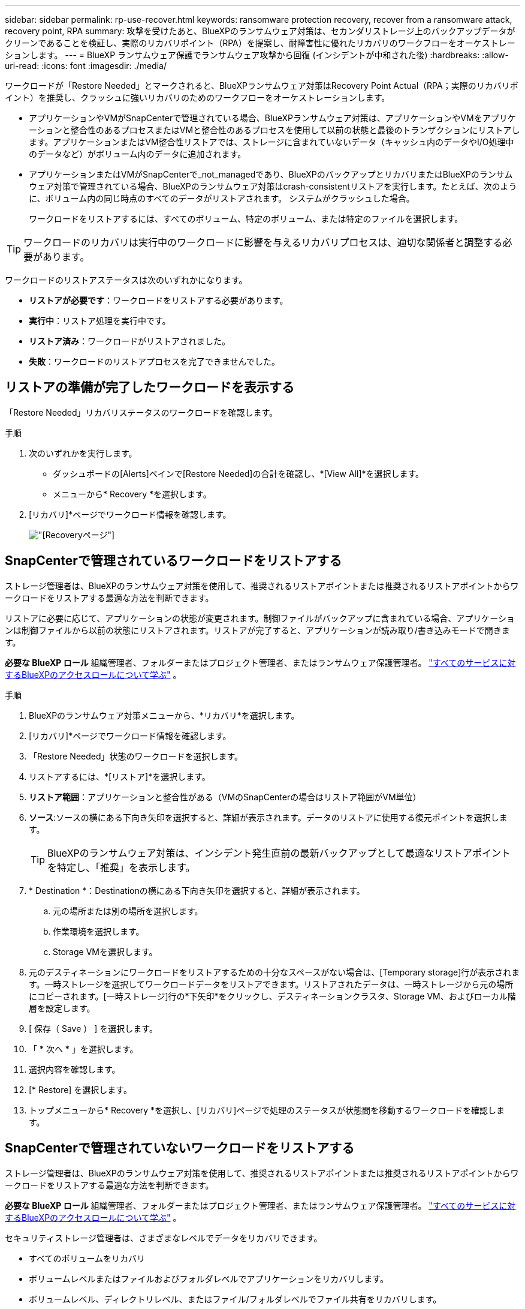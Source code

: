 ---
sidebar: sidebar 
permalink: rp-use-recover.html 
keywords: ransomware protection recovery, recover from a ransomware attack, recovery point, RPA 
summary: 攻撃を受けたあと、BlueXPのランサムウェア対策は、セカンダリストレージ上のバックアップデータがクリーンであることを検証し、実際のリカバリポイント（RPA）を提案し、耐障害性に優れたリカバリのワークフローをオーケストレーションします。 
---
= BlueXP ランサムウェア保護でランサムウェア攻撃から回復 (インシデントが中和された後)
:hardbreaks:
:allow-uri-read: 
:icons: font
:imagesdir: ./media/


[role="lead"]
ワークロードが「Restore Needed」とマークされると、BlueXPランサムウェア対策はRecovery Point Actual（RPA；実際のリカバリポイント）を推奨し、クラッシュに強いリカバリのためのワークフローをオーケストレーションします。

* アプリケーションやVMがSnapCenterで管理されている場合、BlueXPランサムウェア対策は、アプリケーションやVMをアプリケーションと整合性のあるプロセスまたはVMと整合性のあるプロセスを使用して以前の状態と最後のトランザクションにリストアします。アプリケーションまたはVM整合性リストアでは、ストレージに含まれていないデータ（キャッシュ内のデータやI/O処理中のデータなど）がボリューム内のデータに追加されます。
* アプリケーションまたはVMがSnapCenterで_not_managedであり、BlueXPのバックアップとリカバリまたはBlueXPのランサムウェア対策で管理されている場合、BlueXPのランサムウェア対策はcrash-consistentリストアを実行します。たとえば、次のように、ボリューム内の同じ時点のすべてのデータがリストアされます。 システムがクラッシュした場合。
+
ワークロードをリストアするには、すべてのボリューム、特定のボリューム、または特定のファイルを選択します。




TIP: ワークロードのリカバリは実行中のワークロードに影響を与えるリカバリプロセスは、適切な関係者と調整する必要があります。

ワークロードのリストアステータスは次のいずれかになります。

* *リストアが必要です*：ワークロードをリストアする必要があります。
* *実行中*：リストア処理を実行中です。
* *リストア済み*：ワークロードがリストアされました。
* *失敗*：ワークロードのリストアプロセスを完了できませんでした。




== リストアの準備が完了したワークロードを表示する

「Restore Needed」リカバリステータスのワークロードを確認します。

.手順
. 次のいずれかを実行します。
+
** ダッシュボードの[Alerts]ペインで[Restore Needed]の合計を確認し、*[View All]*を選択します。
** メニューから* Recovery *を選択します。


. [リカバリ]*ページでワークロード情報を確認します。
+
image:screen-recovery2.png["[Recovery]ページ"]





== SnapCenterで管理されているワークロードをリストアする

ストレージ管理者は、BlueXPのランサムウェア対策を使用して、推奨されるリストアポイントまたは推奨されるリストアポイントからワークロードをリストアする最適な方法を判断できます。

リストアに必要に応じて、アプリケーションの状態が変更されます。制御ファイルがバックアップに含まれている場合、アプリケーションは制御ファイルから以前の状態にリストアされます。リストアが完了すると、アプリケーションが読み取り/書き込みモードで開きます。

*必要な BlueXP ロール* 組織管理者、フォルダーまたはプロジェクト管理者、またはランサムウェア保護管理者。  https://docs.netapp.com/us-en/bluexp-setup-admin/reference-iam-predefined-roles.html["すべてのサービスに対するBlueXPのアクセスロールについて学ぶ"^] 。

.手順
. BlueXPのランサムウェア対策メニューから、*リカバリ*を選択します。
. [リカバリ]*ページでワークロード情報を確認します。
. 「Restore Needed」状態のワークロードを選択します。
. リストアするには、*[リストア]*を選択します。
. *リストア範囲*：アプリケーションと整合性がある（VMのSnapCenterの場合はリストア範囲がVM単位）
. *ソース*:ソースの横にある下向き矢印を選択すると、詳細が表示されます。データのリストアに使用する復元ポイントを選択します。
+

TIP: BlueXPのランサムウェア対策は、インシデント発生直前の最新バックアップとして最適なリストアポイントを特定し、「推奨」を表示します。

. * Destination *：Destinationの横にある下向き矢印を選択すると、詳細が表示されます。
+
.. 元の場所または別の場所を選択します。
.. 作業環境を選択します。
.. Storage VMを選択します。


. 元のデスティネーションにワークロードをリストアするための十分なスペースがない場合は、[Temporary storage]行が表示されます。一時ストレージを選択してワークロードデータをリストアできます。リストアされたデータは、一時ストレージから元の場所にコピーされます。[一時ストレージ]行の*下矢印*をクリックし、デスティネーションクラスタ、Storage VM、およびローカル階層を設定します。
. [ 保存（ Save ） ] を選択します。
. 「 * 次へ * 」を選択します。
. 選択内容を確認します。
. [* Restore] を選択します。
. トップメニューから* Recovery *を選択し、[リカバリ]ページで処理のステータスが状態間を移動するワークロードを確認します。




== SnapCenterで管理されていないワークロードをリストアする

ストレージ管理者は、BlueXPのランサムウェア対策を使用して、推奨されるリストアポイントまたは推奨されるリストアポイントからワークロードをリストアする最適な方法を判断できます。

*必要な BlueXP ロール* 組織管理者、フォルダーまたはプロジェクト管理者、またはランサムウェア保護管理者。  https://docs.netapp.com/us-en/bluexp-setup-admin/reference-iam-predefined-roles.html["すべてのサービスに対するBlueXPのアクセスロールについて学ぶ"^] 。

セキュリティストレージ管理者は、さまざまなレベルでデータをリカバリできます。

* すべてのボリュームをリカバリ
* ボリュームレベルまたはファイルおよびフォルダレベルでアプリケーションをリカバリします。
* ボリュームレベル、ディレクトリレベル、またはファイル/フォルダレベルでファイル共有をリカバリします。
* データストアからVMレベルでリカバリ


プロセスはワークロードの種類によって異なります。

.手順
. BlueXPのランサムウェア対策メニューから、*リカバリ*を選択します。
. [リカバリ]*ページでワークロード情報を確認します。
. 「Restore Needed」状態のワークロードを選択します。
. リストアするには、*[リストア]*を選択します。
. *リストア範囲*：完了するリストアのタイプを選択します。
+
** すべてのボリューム
** ボリューム別
** ファイル別：リストアするフォルダまたは単一のファイルを指定できます。
+

IMPORTANT: SAN ワークロードの場合、ワークロードごとにのみ復元できます。

+

TIP: 最大100個のファイルまたは1つのフォルダを選択できます。



. アプリケーション、ボリューム、ファイルのいずれを選択したかに応じて、次のいずれかの手順を実行します。




=== すべてのボリュームをリストア

. BlueXPのランサムウェア対策メニューから、*リカバリ*を選択します。
. 「Restore Needed」状態のワークロードを選択します。
. リストアするには、*[リストア]*を選択します。
. [リストア]ページの[リストア]範囲で、*[すべてのボリューム]*を選択します。
+
image:screen-recovery-all-volumes.png["スヘテノホリユウムヘエシ"]

. *ソース*:ソースの横にある下向き矢印を選択すると、詳細が表示されます。
+
.. データのリストアに使用する復元ポイントを選択します。
+

TIP: BlueXPのランサムウェア対策は、インシデント発生直前の最新バックアップとして最適なリストアポイントを特定し、「すべてのボリュームで最も安全」を示します。つまり、最初に検出されたボリュームに対する最初の攻撃の前に、すべてのボリュームがコピーにリストアされます。



. * Destination *：Destinationの横にある下向き矢印を選択すると、詳細が表示されます。
+
.. 作業環境を選択します。
.. Storage VMを選択します。
.. アグリゲートを選択します。
.. すべての新しいボリュームの先頭に付加されるボリュームプレフィックスを変更します。
+

TIP: 新しいボリューム名は、プレフィックス+元のボリューム名+バックアップ名+バックアップ日付として表示されます。



. [ 保存（ Save ） ] を選択します。
. 「 * 次へ * 」を選択します。
. 選択内容を確認します。
. [* Restore] を選択します。
. トップメニューから* Recovery *を選択し、[リカバリ]ページで処理のステータスが状態間を移動するワークロードを確認します。




=== アプリケーションワークロードをボリュームレベルでリストア

. BlueXPのランサムウェア対策メニューから、*リカバリ*を選択します。
. 「Restore Needed」状態のアプリケーションワークロードを選択します。
. リストアするには、*[リストア]*を選択します。
. [リストア]ページの[リストア対象]で、*[ボリューム別]*を選択します。
+
image:screen-recovery-byvolume.png["ホリユウムヘエシ"]

. ボリュームのリストで、リストアするボリュームを選択します。
. *ソース*:ソースの横にある下向き矢印を選択すると、詳細が表示されます。
+
.. データのリストアに使用する復元ポイントを選択します。
+

TIP: BlueXPのランサムウェア対策は、インシデント発生直前の最新バックアップとして最適なリストアポイントを特定し、「推奨」を表示します。



. * Destination *：Destinationの横にある下向き矢印を選択すると、詳細が表示されます。
+
.. 作業環境を選択します。
.. Storage VMを選択します。
.. アグリゲートを選択します。
.. 新しいボリューム名を確認します。
+

TIP: 新しいボリューム名は、元のボリューム名+バックアップ名+バックアップ日付として表示されます。



. [ 保存（ Save ） ] を選択します。
. 「 * 次へ * 」を選択します。
. 選択内容を確認します。
. [* Restore] を選択します。
. トップメニューから* Recovery *を選択し、[リカバリ]ページで処理のステータスが状態間を移動するワークロードを確認します。




=== ファイルレベルでのアプリケーションワークロードのリストア

アプリケーションワークロードをファイルレベルでリストアする前に、影響を受けるファイルのリストを表示できます。[アラート]ページにアクセスして、影響を受けるファイルのリストをダウンロードできます。次に、[Recovery]ページを使用してリストをアップロードし、復元するファイルを選択します。

アプリケーションワークロードは、同じ作業環境または異なる作業環境にファイルレベルでリストアできます。

.影響を受けるファイルのリストを取得する手順
[アラート]ページを使用して、影響を受けるファイルのリストを取得します。


TIP: ボリュームに複数のアラートがある場合は、各アラートの影響を受けるファイルのCSVリストをダウンロードする必要があります。

. BlueXPのランサムウェア対策メニューから、*アラート*を選択します。
. [アラート]ページで、ワークロードで結果をソートして、リストアするアプリケーションワークロードのアラートを表示します。
. そのワークロードのアラートのリストからアラートを選択します。
. そのアラートでは、インシデントを1つ選択します。
+
image:screen-alerts-incidents-impacted-files.png["特定のアラートの影響を受けるファイルのリスト"]

. ファイルの全リストを表示するには、[インパクトを受けるファイル]ペインの上部にある*[ここをクリック]*を選択します。
. そのインシデントのダウンロードアイコンを選択し、影響を受けるファイルのリストをCSV形式でダウンロードします。


.これらのファイルのリストア手順
. BlueXPのランサムウェア対策メニューから、*リカバリ*を選択します。
. 「Restore Needed」状態のアプリケーションワークロードを選択します。
. リストアするには、*[リストア]*を選択します。
. [リストア]ページの[リストア対象]で、*[ファイル別]*を選択します。
. ボリュームのリストで、リストアするファイルが含まれているボリュームを選択します。
. *リストアポイント*：*リストアポイント*の横にある下向き矢印を選択して、詳細を表示します。データのリストアに使用する復元ポイントを選択します。
+

NOTE: [Restore points]ペインの[Reason]列に、スナップショットまたはバックアップの理由が[Scheduled]または[Automated response to ransomware incident]のいずれかとして表示されます。

. *ファイル*：
+
** *ファイルを自動的に選択*：BlueXPランサムウェア対策でリストアするファイルを選択します。
** *ファイルのリストをアップロード*：[アラート]ページから取得した、または既存の影響を受けるファイルのリストを含むCSVファイルをアップロードします。一度に最大10、000個のファイルをリストアできます。
+
image:screen-recovery-app-by-file-upload-csv.png["アラートの影響を受けるファイルをリストしたCSVファイルをアップロード"]

** *ファイルを手動で選択*:復元するファイルを最大10,000個、または1つのフォルダを選択します。
+
image:screen-recovery-app-by-file-select-files.png["リストアするファイルを手動で選択"]

+

NOTE: 選択した復元ポイントを使用してファイルを復元できない場合は、復元できないファイルの数を示すメッセージが表示され、*影響を受けるファイルのリストをダウンロード*を選択してそれらのファイルのリストをダウンロードできます。



. * Destination *：Destinationの横にある下向き矢印を選択すると、詳細が表示されます。
+
.. データのリストア先として、元のソースの場所または指定可能な別の場所を選択します。
+

TIP: 元のファイルまたはディレクトリはリストアされたデータで上書きされますが、新しい名前を指定しないかぎり、元のファイル名とフォルダ名は変わりません。

.. 作業環境を選択します。
.. Storage VMを選択します。
.. 必要に応じて、パスを入力します。
+

TIP: リストアのパスを指定しない場合、ファイルは最上位のディレクトリにある新しいボリュームにリストアされます。

.. リストアされたファイルまたはディレクトリの名前を現在の場所と同じ名前にするか、別の名前にするかを選択します。


. 「 * 次へ * 」を選択します。
. 選択内容を確認します。
. [* Restore] を選択します。
. トップメニューから* Recovery *を選択し、[リカバリ]ページで処理のステータスが状態間を移動するワークロードを確認します。




=== ファイル共有またはデータストアのリストア

. リストアするファイル共有またはデータストアを選択したら、[リストア]ページの[リストア対象]で*[ボリューム別]*を選択します。
+
image:screen-recovery-fileshare.png["ファイル共有のリカバリを示す[Recovery]ページ"]

. ボリュームのリストで、リストアするボリュームを選択します。
. *ソース*:ソースの横にある下向き矢印を選択すると、詳細が表示されます。
+
.. データのリストアに使用する復元ポイントを選択します。
+

TIP: BlueXPのランサムウェア対策は、インシデント発生直前の最新バックアップとして最適なリストアポイントを特定し、「推奨」を表示します。



. * Destination *：Destinationの横にある下向き矢印を選択すると、詳細が表示されます。
+
.. データのリストア先として、元のソースの場所または指定可能な別の場所を選択します。
+

TIP: 元のファイルまたはディレクトリはリストアされたデータで上書きされますが、新しい名前を指定しないかぎり、元のファイル名とフォルダ名は変わりません。

.. 作業環境を選択します。
.. Storage VMを選択します。
.. 必要に応じて、パスを入力します。
+

TIP: リストアのパスを指定しない場合、ファイルは最上位のディレクトリにある新しいボリュームにリストアされます。



. [ 保存（ Save ） ] を選択します。
. 選択内容を確認します。
. [* Restore] を選択します。
. メニューから*[リカバリ]*を選択して、処理のステータスが状態間を移動する[リカバリ]ページでワークロードを確認します。




=== VMレベルでのVMファイル共有のリストア

リストアするVMを選択したあと、[Recovery]ページで次の手順を実行します。

. *ソース*:ソースの横にある下向き矢印を選択すると、詳細が表示されます。
+
image:screen-recovery-vm.png["リストア中のVMを示す[Recovery]ページ"]

. データのリストアに使用する復元ポイントを選択します。
. *目的地*：元の場所に移動します。
. 「 * 次へ * 」を選択します。
. 選択内容を確認します。
. [* Restore] を選択します。
. メニューから*[リカバリ]*を選択して、処理のステータスが状態間を移動する[リカバリ]ページでワークロードを確認します。

